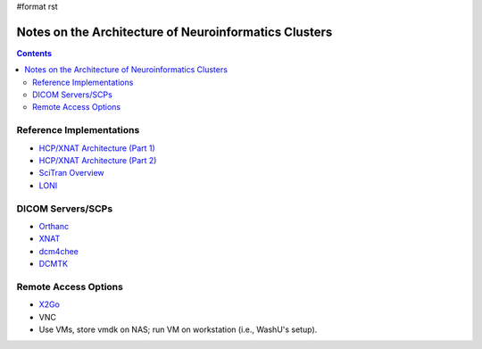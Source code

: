 #format rst

Notes on the Architecture of Neuroinformatics Clusters
======================================================

.. contents:: :depth: 2

Reference Implementations
-------------------------

* `HCP/XNAT Architecture (Part 1)`_

* `HCP/XNAT Architecture (Part 2)`_

* `SciTran Overview`_

* LONI_

DICOM Servers/SCPs
------------------

* Orthanc_

* XNAT_

* dcm4chee_

* DCMTK_

Remote Access Options
---------------------

* X2Go_

* VNC

* Use VMs, store vmdk on NAS; run VM on workstation (i.e., WashU's setup).

.. ############################################################################

.. _HCP/XNAT Architecture (Part 1): https://wiki.xnat.org/display/XNAT16/Example+XNAT+Architecture

.. _HCP/XNAT Architecture (Part 2): https://wiki.xnat.org/display/XNAT16/XNAT+Hardware+for+Enterprise+Storage

.. _SciTran Overview: https://scitran.github.io/#technology

.. _LONI: http://www.loni.usc.edu/about_loni/resources/ComputingResources.php

.. _Orthanc: https://github.com/jodogne/Orthanc

.. _XNAT: http://xnat.org/

.. _dcm4chee: http://www.dcm4che.org

.. _DCMTK: http://dicom.offis.de/dcmtk.php.en

.. _X2Go: http://wiki.x2go.org/doku.php


